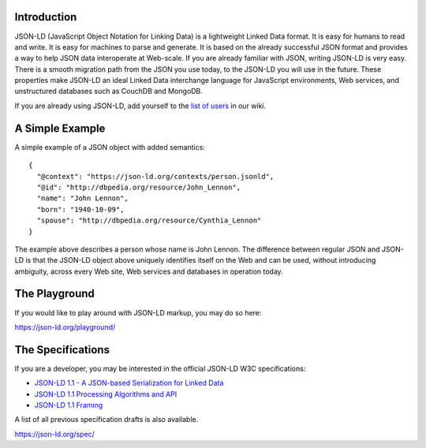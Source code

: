Introduction
------------

.. image:: https://badges.gitter.im/json-ld/json-ld.org.svg
   :alt: Join the chat at https://gitter.im/json-ld/json-ld.org
   :target: https://gitter.im/json-ld/json-ld.org?utm_source=badge&utm_medium=badge&utm_campaign=pr-badge&utm_content=badge

JSON-LD (JavaScript Object Notation for Linking Data) is a lightweight Linked
Data format. It is easy for humans to read and write. It is easy for machines
to parse and generate. It is based on the already successful JSON format and
provides a way to help JSON data interoperate at Web-scale. If you are already
familiar with JSON, writing JSON-LD is very easy. There is a smooth migration
path from the JSON you use today, to the JSON-LD you will use in the future.
These properties make JSON-LD an ideal Linked Data interchange language for
JavaScript environments, Web services, and unstructured databases such as
CouchDB and MongoDB.

If you are already using JSON-LD, add yourself to the `list of users`_ in our wiki.


A Simple Example
----------------

A simple example of a JSON object with added semantics::

 {
   "@context": "https://json-ld.org/contexts/person.jsonld",
   "@id": "http://dbpedia.org/resource/John_Lennon",
   "name": "John Lennon",
   "born": "1940-10-09",
   "spouse": "http://dbpedia.org/resource/Cynthia_Lennon"
 }

The example above describes a person whose name is John Lennon. The difference
between regular JSON and JSON-LD is that the JSON-LD object above uniquely
identifies itself on the Web and can be used, without introducing ambiguity,
across every Web site, Web services and databases in operation today.

The Playground
--------------

If you would like to play around with JSON-LD markup, you may do so here:

https://json-ld.org/playground/

The Specifications
------------------

If you are a developer, you may be interested in the official JSON-LD W3C
specifications:

* `JSON-LD 1.1 - A JSON-based Serialization for Linked Data`_
* `JSON-LD 1.1 Processing Algorithms and API`_
* `JSON-LD 1.1 Framing`_

A list of all previous specification drafts is also available.

https://json-ld.org/spec/

.. _list of users: https://github.com/json-ld/json-ld.org/wiki/Users-of-JSON-LD
.. _JSON-LD 1.1 - A JSON-based Serialization for Linked Data: http://www.w3.org/TR/json-ld/
.. _JSON-LD 1.1 Processing Algorithms and API: http://www.w3.org/TR/json-ld-api/
.. _JSON-LD 1.1 Framing: http://www.w3.org/TR/json-ld-framing/
